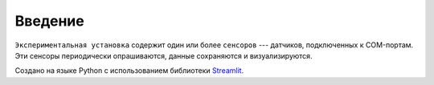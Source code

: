 Введение
===============

``Экспериментальная установка`` содержит один или более ``сенсоров`` --- датчиков,
подключенных к COM-портам. Эти сенсоры периодически опрашиваются, данные сохраняются
и визуализируются.

Создано на языке Python с использованием библиотеки `Streamlit`_.

.. _Streamlit: https://streamlit.io/
